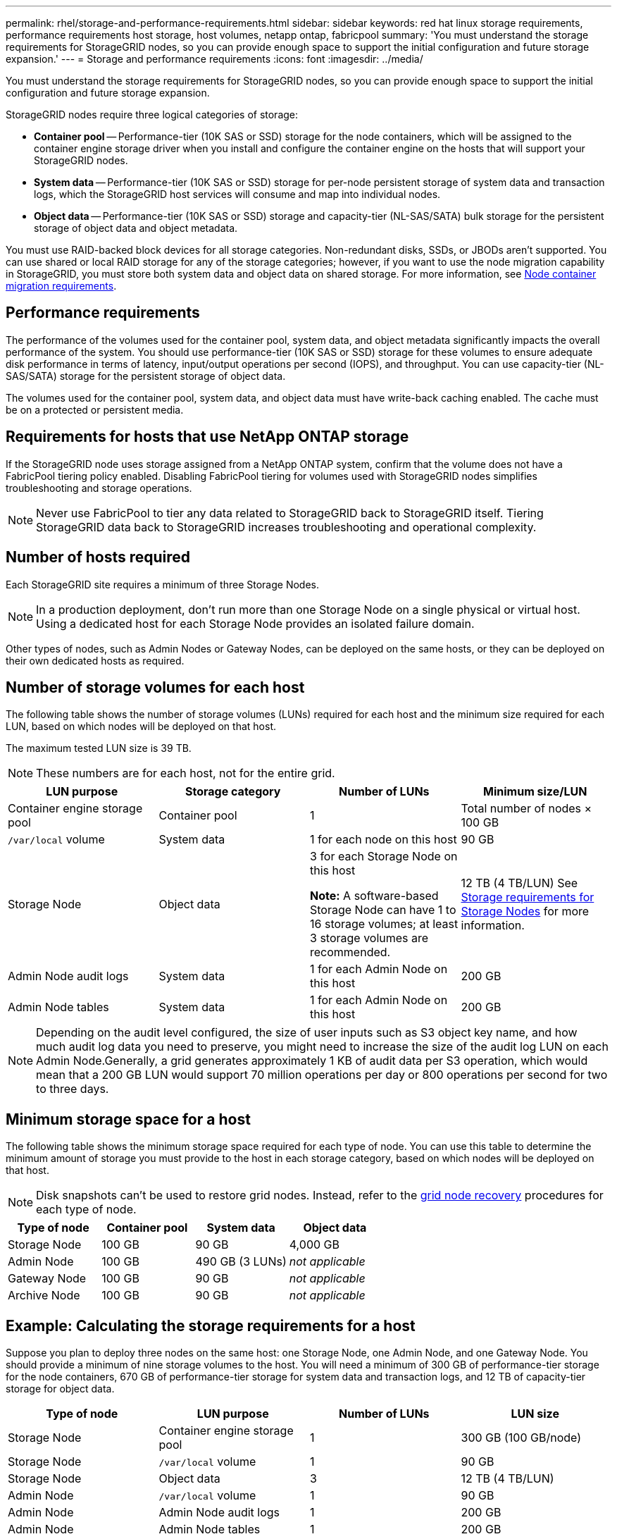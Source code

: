 ---
permalink: rhel/storage-and-performance-requirements.html
sidebar: sidebar
keywords: red hat linux storage requirements, performance requirements host storage, host volumes, netapp ontap, fabricpool
summary: 'You must understand the storage requirements for StorageGRID nodes, so you can provide enough space to support the initial configuration and future storage expansion.'
---
= Storage and performance requirements
:icons: font
:imagesdir: ../media/

[.lead]
You must understand the storage requirements for StorageGRID nodes, so you can provide enough space to support the initial configuration and future storage expansion.

StorageGRID nodes require three logical categories of storage:

* *Container pool* -- Performance-tier (10K SAS or SSD) storage for the node containers, which will be assigned to the container engine storage driver when you install and configure the container engine on the hosts that will support your StorageGRID nodes.
* *System data* -- Performance-tier (10K SAS or SSD) storage for per-node persistent storage of system data and transaction logs, which the StorageGRID host services will consume and map into individual nodes.
* *Object data* -- Performance-tier (10K SAS or SSD) storage and capacity-tier (NL-SAS/SATA) bulk storage for the persistent storage of object data and object metadata.

You must use RAID-backed block devices for all storage categories. Non-redundant disks, SSDs, or JBODs aren't supported. You can use shared or local RAID storage for any of the storage categories; however, if you want to use the node migration capability in StorageGRID, you must store both system data and object data on shared storage. For more information, see link:node-container-migration-requirements.html[Node container migration requirements].

== Performance requirements

The performance of the volumes used for the container pool, system data, and object metadata significantly impacts the overall performance of the system. You should use performance-tier (10K SAS or SSD) storage for these volumes to ensure adequate disk performance in terms of latency, input/output operations per second (IOPS), and throughput. You can use capacity-tier (NL-SAS/SATA) storage for the persistent storage of object data.

The volumes used for the container pool, system data, and object data must have write-back caching enabled. The cache must be on a protected or persistent media.

== Requirements for hosts that use NetApp ONTAP storage

If the StorageGRID node uses storage assigned from a NetApp ONTAP system, confirm that the volume does not have a FabricPool tiering policy enabled. Disabling FabricPool tiering for volumes used with StorageGRID nodes simplifies troubleshooting and storage operations.

NOTE: Never use FabricPool to tier any data related to StorageGRID back to StorageGRID itself. Tiering StorageGRID data back to StorageGRID increases troubleshooting and operational complexity.

== Number of hosts required

Each StorageGRID site requires a minimum of three Storage Nodes.

NOTE: In a production deployment, don't run more than one Storage Node on a single physical or virtual host. Using a dedicated host for each Storage Node provides an isolated failure domain.

Other types of nodes, such as Admin Nodes or Gateway Nodes, can be deployed on the same hosts, or they can be deployed on their own dedicated hosts as required.

== Number of storage volumes for each host

The following table shows the number of storage volumes (LUNs) required for each host and the minimum size required for each LUN, based on which nodes will be deployed on that host.

The maximum tested LUN size is 39 TB.

NOTE: These numbers are for each host, not for the entire grid.

[options="header"]
|===
a| LUN purpose| Storage category| Number of LUNs| Minimum size/LUN
a|Container engine storage pool
a|Container pool
a|1
a|Total number of nodes × 100 GB

a|`/var/local` volume
a|System data
a|1 for each node on this host
a|90 GB

a|Storage Node
a|Object data
a|3 for each Storage Node on this host

*Note:* A software-based Storage Node can have 1 to 16 storage volumes; at least 3 storage volumes are recommended.

a|12 TB (4 TB/LUN) See <<storage_req_SN,Storage requirements for Storage Nodes>> for more information.

a|Admin Node audit logs
a|System data
a|1 for each Admin Node on this host
a|200 GB

a|Admin Node tables
a|System data
a|1 for each Admin Node on this host
a|200 GB
|===
NOTE: Depending on the audit level configured, the size of user inputs such as S3 object key name, and how much audit log data you need to preserve, you might need to increase the size of the audit log LUN on each Admin Node.Generally, a grid generates approximately 1 KB of audit data per S3 operation, which would mean that a 200 GB LUN would support 70 million operations per day or 800 operations per second for two to three days.

== Minimum storage space for a host

The following table shows the minimum storage space required for each type of node. You can use this table to determine the minimum amount of storage you must provide to the host in each storage category, based on which nodes will be deployed on that host.

NOTE: Disk snapshots can't be used to restore grid nodes. Instead, refer to the link:../maintain/grid-node-recovery-procedures.html[grid node recovery] procedures for each type of node.

[options="header"]
|===
| Type of node| Container pool| System data| Object data
|
Storage Node
a|100 GB
a|90 GB
a|4,000 GB

a|Admin Node
a|100 GB
a|490 GB (3 LUNs)
a|_not applicable_

a|Gateway Node
a|100 GB
a|90 GB
a|_not applicable_

a|Archive Node
a|100 GB
a|90 GB
a|_not applicable_
|===

== Example: Calculating the storage requirements for a host

Suppose you plan to deploy three nodes on the same host: one Storage Node, one Admin Node, and one Gateway Node. You should provide a minimum of nine storage volumes to the host. You will need a minimum of 300 GB of performance-tier storage for the node containers, 670 GB of performance-tier storage for system data and transaction logs, and 12 TB of capacity-tier storage for object data.

[options="header"]
|===
| Type of node| LUN purpose| Number of LUNs| LUN size
|Storage Node
a|Container engine storage pool
a|1
a|300 GB (100 GB/node)

a|Storage Node
a|`/var/local` volume
a|1
a|90 GB

|Storage Node
a|Object data
a|3
a|12 TB (4 TB/LUN) 

a|Admin Node
a|`/var/local` volume
a|1
a|90 GB

|Admin Node
a|Admin Node audit logs
a|1
a|200 GB

|Admin Node
a|Admin Node tables
a|1
a|200 GB

a|Gateway Node
a|`/var/local` volume
a|1
a|90 GB

a|*Total*
a|
a|*9*
a|*Container pool:* 300 GB

*System data:* 670 GB

*Object data:* 12,000 GB

|===
[[storage_req_SN]]
== Storage requirements for Storage Nodes

A software-based Storage Node can have 1 to 16 storage volumes--3 or more storage volumes are recommended. Each storage volume should be 4 TB or larger.

NOTE: An appliance Storage Node can have up to 48 storage volumes.

As shown in the figure, StorageGRID reserves space for object metadata on storage volume 0 of each Storage Node. Any remaining space on storage volume 0 and any other storage volumes in the Storage Node are used exclusively for object data.

image::../media/metadata_space_storage_node.png[Metadata Space Storage Node]

To provide redundancy and to protect object metadata from loss, StorageGRID stores three copies of the metadata for all objects in the system at each site. The three copies of object metadata are evenly distributed across all Storage Nodes at each site.

When you assign space to volume 0 of a new Storage Node, you must ensure there is adequate space for that node's portion of all object metadata.

* At a minimum, you must assign at least 4 TB to volume 0.
+
NOTE: If you use only one storage volume for a Storage Node and you assign 4 TB or less to the volume, the Storage Node might enter the Storage Read-Only state on startup and store object metadata only.
+
NOTE: If you assign less than 500 GB to volume 0 (non-production use only), 10% of the storage volume's capacity is reserved for metadata.

* If you are installing a new system (StorageGRID 11.6 or higher) and each Storage Node has 128 GB or more of RAM, assign 8 TB or more to volume 0. Using a larger value for volume 0 can increase the space allowed for metadata on each Storage Node.
* When configuring different Storage Nodes for a site, use the same setting for volume 0 if possible. If a site contains Storage Nodes of different sizes, the Storage Node with the smallest volume 0 will determine the metadata capacity of that site.

For details, go to link:../admin/managing-object-metadata-storage.html[Manage object metadata storage].